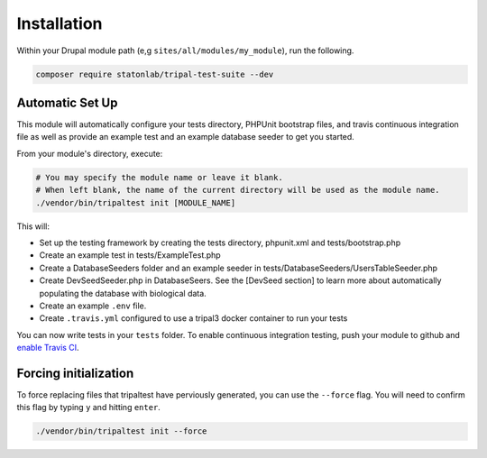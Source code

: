 Installation
************

Within your Drupal module path (e,g ``sites/all/modules/my_module``), run the following.

.. code-block:: bash

	composer require statonlab/tripal-test-suite --dev


Automatic Set Up
================

This module will automatically configure your tests directory, PHPUnit bootstrap files, and travis
continuous integration file as well as provide an example test and an example database seeder to
get you started.

From your module's directory, execute:

.. code-block:: bash

	# You may specify the module name or leave it blank.
	# When left blank, the name of the current directory will be used as the module name.
	./vendor/bin/tripaltest init [MODULE_NAME]


This will:

- Set up the testing framework by creating the tests directory, phpunit.xml and tests/bootstrap.php
- Create an example test in tests/ExampleTest.php
- Create a DatabaseSeeders folder and an example seeder in tests/DatabaseSeeders/UsersTableSeeder.php
- Create DevSeedSeeder.php in DatabaseSeers. See the [DevSeed section] to learn more about automatically populating the database with biological data.
- Create an example ``.env`` file.
- Create ``.travis.yml`` configured to use a tripal3 docker container to run your tests

You can now write tests in your ``tests`` folder.  To enable continuous
integration testing, push your module to github and `enable Travis CI <https://travis-ci.org/>`_.

Forcing initialization
======================

To force replacing files that tripaltest have perviously generated, you can use the
``--force`` flag. You will need to confirm this flag by typing ``y`` and hitting ``enter``.

.. code-block:: bash

	./vendor/bin/tripaltest init --force

